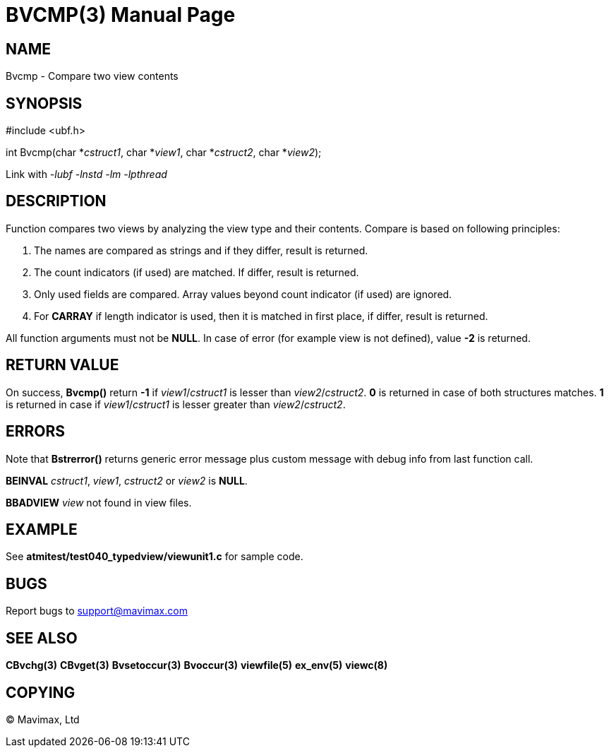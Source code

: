 BVCMP(3)
========
:doctype: manpage


NAME
----
Bvcmp - Compare two view contents


SYNOPSIS
--------

#include <ubf.h>

int Bvcmp(char *'cstruct1', char *'view1', char *'cstruct2', char *'view2');


Link with '-lubf -lnstd -lm -lpthread'

DESCRIPTION
-----------
Function compares two views by analyzing the view type and their contents. Compare
is based on following principles:

. The names are compared as strings and if they differ, result is returned.

. The count indicators (if used) are matched. If differ, result is returned.

. Only used fields are compared. Array values beyond count indicator (if used) are ignored.

. For *CARRAY* if length indicator is used, then it is matched in first place, 
if differ, result is returned.

All function arguments must not be *NULL*. In case of error (for example view
is not defined), value *-2* is returned.

RETURN VALUE
------------
On success, *Bvcmp()* return *-1* if 'view1'/'cstruct1' is lesser than 'view2'/'cstruct2'.
*0* is returned in case of both structures matches. *1* is returned in case if 
'view1'/'cstruct1' is lesser greater than 'view2'/'cstruct2'.

ERRORS
------
Note that *Bstrerror()* returns generic error message plus custom message with debug info 
from last function call.

*BEINVAL* 'cstruct1', 'view1', 'cstruct2' or 'view2' is *NULL*.

*BBADVIEW* 'view' not found in view files.

EXAMPLE
-------
See *atmitest/test040_typedview/viewunit1.c* for sample code.

BUGS
----
Report bugs to support@mavimax.com

SEE ALSO
--------
*CBvchg(3)* *CBvget(3)* *Bvsetoccur(3)* *Bvoccur(3)* *viewfile(5)* *ex_env(5)*
*viewc(8)*

COPYING
-------
(C) Mavimax, Ltd

